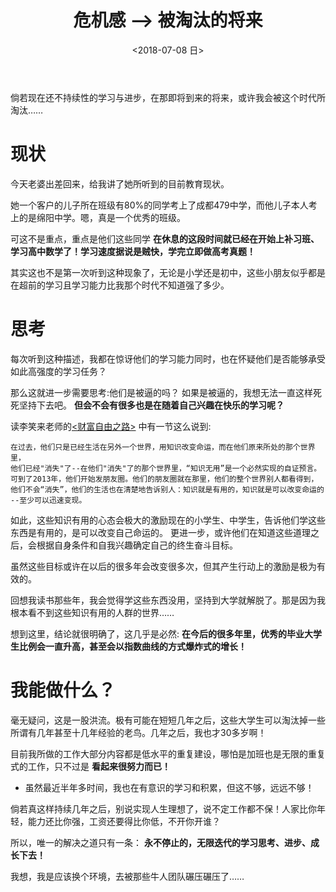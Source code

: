 #+TITLE: 危机感 --> 被淘汰的将来
#+DATE:  <2018-07-08 日> 
#+TAGS: feel
#+LAYOUT: post 
#+CATEGORIES: my world, 生活感悟, 心路历程
#+NAME: <myworld_life_feel_weedout.org>
#+OPTIONS: ^:nil 
#+OPTIONS: ^:{}

倘若现在还不持续性的学习与进步，在那即将到来的将来，或许我会被这个时代所淘汰......
#+BEGIN_HTML
<!--more-->
#+END_HTML
* 现状
今天老婆出差回来，给我讲了她所听到的目前教育现状。

她一个客户的儿子所在班级有80%的同学考上了成都479中学，而他儿子本人考上的是绵阳中学。嗯，真是一个优秀的班级。

可这不是重点，重点是他们这些同学 *在休息的这段时间就已经在开始上补习班、学习高中数学了！学习速度据说是贼快，学完立即做高考真题！*

其实这也不是第一次听到这种现象了，无论是小学还是初中，这些小朋友似乎都是在超前的学习且学习能力比我那个时代不知道强了多少。
* 思考
每次听到这种描述，我都在惊讶他们的学习能力同时，也在怀疑他们是否能够承受如此高强度的学习任务？

那么这就进一步需要思考:他们是被逼的吗？
如果是被逼的，我想无法一直这样死死坚持下去吧。 *但会不会有很多也是在随着自己兴趣在快乐的学习呢？*

读李笑来老师的[[https://book.douban.com/subject/27094706/][<财富自由之路>]] 中有一节这么说到:
#+BEGIN_EXAMPLE
  在过去，他们只是已经生活在另外一个世界，用知识改变命运，而在他们原来所处的那个世界里，
  他们已经"消失"了--在他们"消失"了的那个世界里，“知识无用”是一个必然实现的自证预言。
  可到了2013年，他们开始发朋友圈。他们的朋友圈就在那里，他们的整个世界别人都看得到，
  他们不会“消失”，他们的生活也在清楚地告诉别人：知识就是有用的，知识就是可以改变命运的
  --至少可以迅速变现。
#+END_EXAMPLE

如此，这些知识有用的心态会极大的激励现在的小学生、中学生，告诉他们学这些东西是有用的，是可以改变自己命运的。
更进一步，或许他们在知道这些道理之后，会根据自身条件和自我兴趣确定自己的终生奋斗目标。

虽然这些目标或许在以后的很多年会改变很多次，但其产生行动上的激励是极为有效的。

回想我读书那些年，我会觉得学这些东西没用，坚持到大学就解脱了。那是因为我根本看不到这些知识有用的人群的世界......

想到这里，结论就很明确了，这几乎是必然: *在今后的很多年里，优秀的毕业大学生比例会一直升高，甚至会以指数曲线的方式爆炸式的增长！*
* 我能做什么？
毫无疑问，这是一股洪流。极有可能在短短几年之后，这些大学生可以淘汰掉一些所谓有几年甚至十几年经验的老鸟。几年之后，我也才30多岁啊！

目前我所做的工作大部分内容都是低水平的重复建设，哪怕是加班也是无限的重复式的工作，只不过是 *看起来很努力而已！*
- 虽然最近半年多时间，我也在有意识的学习和积累，但这不够，远远不够！

倘若真这样持续几年之后，别说实现人生理想了，说不定工作都不保！人家比你年轻，能力还比你强，工资还要得比你低，不开你开谁？

所以，唯一的解决之道只有一条： *永不停止的，无限迭代的学习思考、进步、成长下去！*

我想，我是应该换个环境，去被那些牛人团队碾压碾压了......



